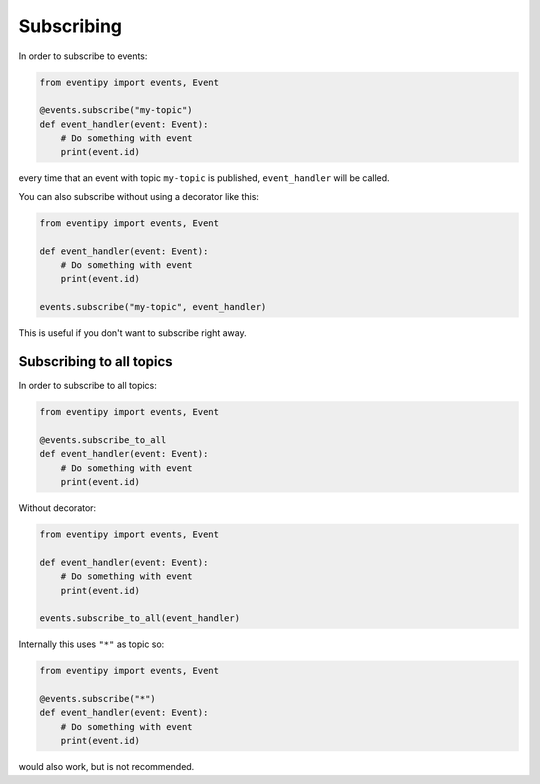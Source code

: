 Subscribing
===========

In order to subscribe to events:

.. code-block:: python

    from eventipy import events, Event

    @events.subscribe("my-topic")
    def event_handler(event: Event):
        # Do something with event
        print(event.id)

every time that an event with topic ``my-topic`` is published, ``event_handler`` will be called.

You can also subscribe without using a decorator like this:

.. code-block:: python

    from eventipy import events, Event

    def event_handler(event: Event):
        # Do something with event
        print(event.id)

    events.subscribe("my-topic", event_handler)

This is useful if you don't want to subscribe right away.


Subscribing to all topics
-------------------------

In order to subscribe to all topics:

.. code-block:: python

    from eventipy import events, Event

    @events.subscribe_to_all
    def event_handler(event: Event):
        # Do something with event
        print(event.id)

Without decorator:

.. code-block:: python

    from eventipy import events, Event

    def event_handler(event: Event):
        # Do something with event
        print(event.id)

    events.subscribe_to_all(event_handler)


Internally this uses ``"*"`` as topic so:

.. code-block:: python

    from eventipy import events, Event

    @events.subscribe("*")
    def event_handler(event: Event):
        # Do something with event
        print(event.id)


would also work, but is not recommended.
